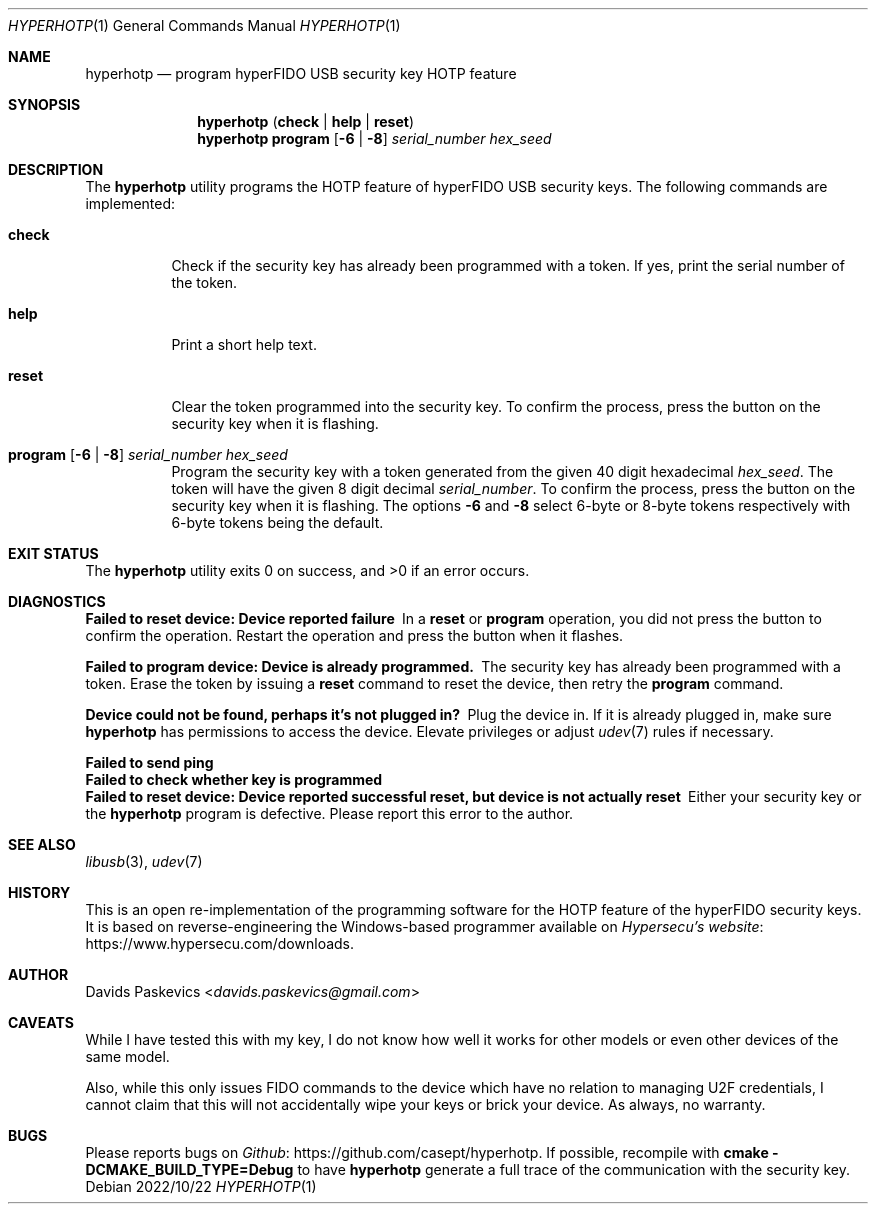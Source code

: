 .Dd 2022/10/22
.Dt HYPERHOTP 1
.Os
.Sh NAME
.Nm hyperhotp
.Nd program hyperFIDO USB security key HOTP feature
.Sh SYNOPSIS
.Nm hyperhotp
.Cm ( check | help | reset )
.Nm hyperhotp
.Cm program
.Fl [ 6 | 8 ]
.Ar serial_number hex_seed
.Sh DESCRIPTION
The
.Nm hyperhotp
utility programs the HOTP feature of hyperFIDO USB security keys.
The following commands are implemented:
.Bl -tag -width Ds
.It Cm check
Check if the security key has already been programmed with a token.
If yes, print the serial number of the token.
.It Cm help
Print a short help text.
.It Cm reset
Clear the token programmed into the security key.
To confirm the process, press the button on the security key when it is
flashing.
.It Cm program Fl [ 6 | 8 ] Ar serial_number hex_seed
Program the security key with a token generated from the given 40\~digit hexadecimal
.Ar hex_seed .
The token will have the given 8\~digit decimal
.Ar serial_number .
To confirm the process, press the button on the security key when it is
flashing.
The options
.Fl 6
and
.Fl 8
select 6-byte or 8-byte tokens respectively with
6-byte tokens being the default.
.El
.Sh EXIT STATUS
.Ex -std
.Sh DIAGNOSTICS
.Bl -diag
.It Failed to reset device: Device reported failure
In a
.Cm reset
or
.Cm program
operation, you did not press the button to confirm the operation.
Restart the operation and press the button when it flashes.
.It Failed to program device: Device is already programmed.
The security key has already been programmed with a token.
Erase the token by issuing a
.Cm reset
command to reset the device, then retry the
.Cm program
command.
.It Device could not be found, perhaps it's not plugged in?
Plug the device in.
If it is already plugged in, make sure
.Nm hyperhotp
has permissions to access the device.
Elevate privileges or adjust
.Xr udev 7
rules if necessary.
.It Failed to send ping
.It Failed to check whether key is programmed
.It Failed to reset device: Device reported successful reset, but device is not actually reset
Either your security key or the
.Nm hyperhotp
program is defective.  Please report this error to the author.
.El
.Sh SEE ALSO
.Xr libusb 3 ,
.Xr udev 7
.Sh HISTORY
This is an open re-implementation of the programming software for the HOTP
feature of the hyperFIDO security keys.
It is based on reverse-engineering the Windows-based programmer available
on
.Lk https://www.hypersecu.com/downloads "Hypersecu's website" .
.Sh AUTHOR
.An Davids Paskevics Aq Mt davids.paskevics@gmail.com
.Sh CAVEATS
While I have tested this with my key, I do not know how well it works for
other models or even other devices of the same model.

Also, while this only issues FIDO commands to the device which have no
relation to managing U2F credentials, I cannot claim that this will not
accidentally wipe your keys or brick your device. As always, no warranty.
.Sh BUGS
Please reports bugs on
.Lk https://github.com/casept/hyperhotp Github .
If possible, recompile with
.Nm cmake
.Fl DCMAKE_BUILD_TYPE=Debug
to have
.Nm hyperhotp
generate a full trace of the communication with the security key.
